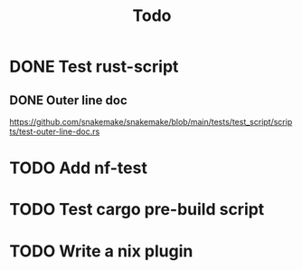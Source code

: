 #+title: Todo

* DONE Test rust-script
CLOSED: [2023-10-21 Sat 02:17]
** DONE Outer line doc
CLOSED: [2023-10-24 Tue 11:12]
:LOGBOOK:
CLOCK: [2023-10-24 Tue 10:45]--[2023-10-24 Tue 11:12] =>  0:27
:END:
https://github.com/snakemake/snakemake/blob/main/tests/test_script/scripts/test-outer-line-doc.rs
* TODO Add nf-test
* TODO Test cargo pre-build script
* TODO Write a nix plugin
